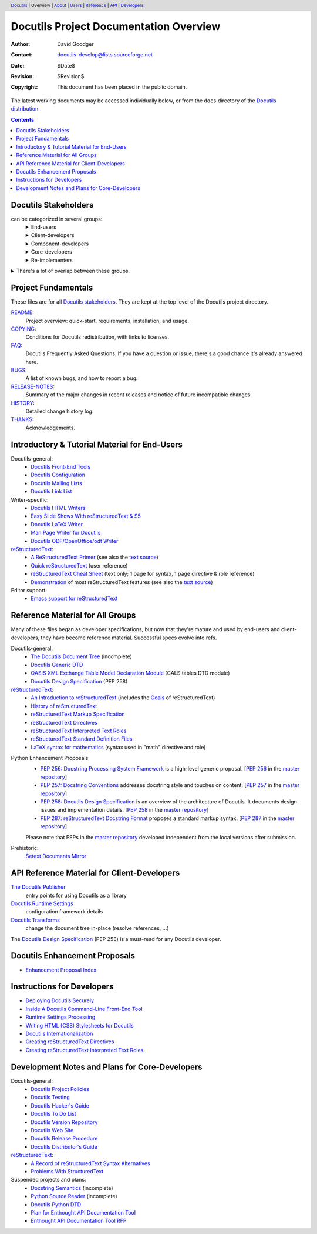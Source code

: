 ==========================================
 Docutils Project Documentation Overview
==========================================

:Author: David Goodger
:Contact: docutils-develop@lists.sourceforge.net
:Date: $Date$
:Revision: $Revision$
:Copyright: This document has been placed in the public domain.

The latest working documents may be accessed individually below, or
from the ``docs`` directory of the `Docutils distribution`_.

.. _Docutils distribution: https://docutils.sourceforge.io/#download

.. header::
  Docutils_ | Overview | About__ | Users__ | Reference__ | API_ | Developers__

.. _Docutils: https://docutils.sourceforge.io/
__ `project fundamentals`_
__ user_
__ ref_
__ howto_


.. contents::


Docutils Stakeholders
=====================

can be categorized in several groups:
  .. class:: details

  End-users
    users of reStructuredText and the Docutils tools.
    Although some are developers (e.g. Python developers utilizing
    reStructuredText for docstrings in their source), many are not.
  Client-developers
    developers using Docutils as a library,
    programmers developing *with* Docutils.
  Component-developers
    those who implement application-specific components,
    directives, and/or roles, separately from Docutils.
  Core-developers
    contributors to the Docutils codebase and
    participants in the Docutils project community.
  Re-implementers
    developers of alternate implementations of Docutils.

.. class:: details

There's a lot of overlap between these groups.
  Most (perhaps all) developers are also end-users.
  Core-developers are also client-developers, and may also
  be component-developers in other projects.
  Component-developers are also client-developers.


Project Fundamentals
====================

These files are for all `Docutils stakeholders`_.  They are kept at the
top level of the Docutils project directory.

`README <../README.html>`_:
   Project overview: quick-start, requirements,
   installation, and usage.

`COPYING <../COPYING.html>`_:
   Conditions for Docutils redistribution,
   with links to licenses.
`FAQ <../FAQ.html>`_:
  Docutils Frequently Asked Questions.  If you have a question or issue,
  there's a good chance it's already answered here.
`BUGS <../BUGS.html>`_:
  A list of known bugs, and how to report a bug.
`RELEASE-NOTES <../RELEASE-NOTES.html>`_:
  Summary of the major changes in recent releases and
  notice of future incompatible changes.
`HISTORY <../HISTORY.html>`_:
  Detailed change history log.
`THANKS <../THANKS.html>`_:
  Acknowledgements.


.. _user:

Introductory & Tutorial Material for End-Users
==============================================

Docutils-general:
  * `Docutils Front-End Tools <user/tools.html>`__
  * `Docutils Configuration <user/config.html>`__
  * `Docutils Mailing Lists <user/mailing-lists.html>`__
  * `Docutils Link List <user/links.html>`__

_`Writer-specific`:
  * `Docutils HTML Writers <user/html.html>`__
  * `Easy Slide Shows With reStructuredText & S5 <user/slide-shows.html>`__
  * `Docutils LaTeX Writer <user/latex.html>`__
  * `Man Page Writer for Docutils <user/manpage.html>`__
  * `Docutils ODF/OpenOffice/odt Writer <user/odt.html>`__

`reStructuredText <https://docutils.sourceforge.io/rst.html>`_:
  * `A ReStructuredText Primer <user/rst/quickstart.html>`__
    (see also the `text source <user/rst/quickstart.rst>`__)
  * `Quick reStructuredText <user/rst/quickref.html>`__ (user reference)
  * `reStructuredText Cheat Sheet <user/rst/cheatsheet.rst>`__ (text
    only; 1 page for syntax, 1 page directive & role reference)
  * `Demonstration <user/rst/demo.html>`_
    of most reStructuredText features
    (see also the `text source <user/rst/demo.rst>`__)

Editor support:
  * `Emacs support for reStructuredText <user/emacs.html>`_


.. _ref:

Reference Material for All Groups
=================================

Many of these files began as developer specifications, but now that
they're mature and used by end-users and client-developers, they have
become reference material.  Successful specs evolve into refs.

Docutils-general:
  * `The Docutils Document Tree <ref/doctree.html>`__ (incomplete)
  * `Docutils Generic DTD <ref/docutils.dtd>`__
  * `OASIS XML Exchange Table Model Declaration Module
    <ref/soextblx.dtd>`__ (CALS tables DTD module)
  * `Docutils Design Specification`_ (PEP 258)

reStructuredText_:
  * `An Introduction to reStructuredText <ref/rst/introduction.html>`__
    (includes the `Goals <ref/rst/introduction.html#goals>`__
    of reStructuredText)
  * `History of reStructuredText  <ref/rst/history.html>`__
  * `reStructuredText Markup Specification <ref/rst/restructuredtext.html>`__
  * `reStructuredText Directives <ref/rst/directives.html>`__
  * `reStructuredText Interpreted Text Roles <ref/rst/roles.html>`__
  * `reStructuredText Standard Definition Files
    <ref/rst/definitions.html>`_
  * `LaTeX syntax for mathematics <ref/rst/mathematics.html>`__
    (syntax used in "math" directive and role)

.. _peps:

Python Enhancement Proposals
  * `PEP 256: Docstring Processing System Framework`__ is a high-level
    generic proposal.  [:PEP:`256` in the `master repository`_]
  * `PEP 257: Docstring Conventions`__ addresses docstring style and
    touches on content.  [:PEP:`257` in the `master repository`_]
  * `PEP 258: Docutils Design Specification`__ is an overview of the
    architecture of Docutils.  It documents design issues and
    implementation details.  [:PEP:`258` in the `master repository`_]
  * `PEP 287: reStructuredText Docstring Format`__ proposes a standard
    markup syntax.  [:PEP:`287` in the `master repository`_]

  Please note that PEPs in the `master repository`_ developed
  independent from the local versions after submission.

  __ peps/pep-0256.html
  __ peps/pep-0257.html
  .. _PEP 258:
  .. _Docutils Design Specification:
  __ peps/pep-0258.html
  __ peps/pep-0287.html
  .. _master repository: https://peps.python.org

Prehistoric:
  `Setext Documents Mirror`__

  __ https://docutils.sourceforge.io/mirror/setext.html


.. _api:

API Reference Material for Client-Developers
============================================

`The Docutils Publisher <api/publisher.html>`__
  entry points for using Docutils as a library
`Docutils Runtime Settings <api/runtime-settings.html>`__
  configuration framework details
`Docutils Transforms <api/transforms.html>`__
  change the document tree in-place (resolve references, …)

The `Docutils Design Specification`_ (PEP 258) is a must-read for any
Docutils developer.


Docutils Enhancement Proposals
==============================

* `Enhancement Proposal Index <eps/index.html>`__


.. _howto:

Instructions for Developers
===========================

* `Deploying Docutils Securely <howto/security.html>`__
* `Inside A Docutils Command-Line Front-End Tool <howto/cmdline-tool.html>`__
* `Runtime Settings Processing <dev/runtime-settings-processing.html>`__
* `Writing HTML (CSS) Stylesheets for Docutils
  <howto/html-stylesheets.html>`__
* `Docutils Internationalization <howto/i18n.html>`__
* `Creating reStructuredText Directives <howto/rst-directives.html>`__
* `Creating reStructuredText Interpreted Text Roles
  <howto/rst-roles.html>`__


.. _dev:

Development Notes and Plans for Core-Developers
===============================================

Docutils-general:
  * `Docutils Project Policies <dev/policies.html>`__
  * `Docutils Testing <dev/testing.html>`__
  * `Docutils Hacker's Guide <dev/hacking.html>`__
  * `Docutils To Do List <dev/todo.html>`__
  * `Docutils Version Repository <dev/repository.html>`__
  * `Docutils Web Site <dev/website.html>`__
  * `Docutils Release Procedure <dev/release.html>`__
  * `Docutils Distributor's Guide <dev/distributing.html>`__

reStructuredText_:
  * `A Record of reStructuredText Syntax Alternatives
    <dev/rst/alternatives.html>`__
  * `Problems With StructuredText <dev/rst/problems.html>`__

Suspended projects and plans:
  * `Docstring Semantics <dev/semantics.html>`__ (incomplete)
  * `Python Source Reader <dev/pysource.html>`_ (incomplete)
  * `Docutils Python DTD <dev/pysource.dtd>`_
  * `Plan for Enthought API Documentation Tool <dev/enthought-plan.html>`_
  * `Enthought API Documentation Tool RFP <dev/enthought-rfp.html>`_

.. Emacs settings

   Local Variables:
   mode: indented-text
   mode: rst
   indent-tabs-mode: nil
   sentence-end-double-space: t
   fill-column: 70
   End:
